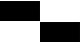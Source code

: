 SplineFontDB: 3.2
FontName: TestFontA
FullName: TestFontA
FamilyName: TestFontA
Weight: Regular
Copyright: Copyright (c) 2024, Kamil Jarosz
UComments: "2024-7-24: Created with FontForge (http://fontforge.org)"
Version: 001.000
ItalicAngle: 0
UnderlinePosition: -76
UnderlineWidth: 38
Ascent: 500
Descent: 500
InvalidEm: 0
LayerCount: 2
Layer: 0 0 "Back" 1
Layer: 1 0 "Fore" 0
XUID: [1021 253 198287149 6396829]
StyleMap: 0x0000
FSType: 0
OS2Version: 0
OS2_WeightWidthSlopeOnly: 0
OS2_UseTypoMetrics: 1
CreationTime: 1721856925
ModificationTime: 1747686353
PfmFamily: 17
TTFWeight: 400
TTFWidth: 5
LineGap: 100
VLineGap: 0
OS2TypoAscent: 0
OS2TypoAOffset: 1
OS2TypoDescent: 0
OS2TypoDOffset: 1
OS2TypoLinegap: 100
OS2WinAscent: 0
OS2WinAOffset: 1
OS2WinDescent: 0
OS2WinDOffset: 1
HheadAscent: 0
HheadAOffset: 1
HheadDescent: 0
HheadDOffset: 1
OS2Vendor: 'PfEd'
MarkAttachClasses: 1
DEI: 91125
Encoding: ISO8859-1
UnicodeInterp: none
NameList: AGL For New Fonts
DisplaySize: -48
AntiAlias: 1
FitToEm: 0
WinInfo: 0 30 10
BeginPrivate: 0
EndPrivate
BeginChars: 256 2

StartChar: a
Encoding: 97 97 0
Width: 1000
Flags: HW
LayerCount: 2
Fore
SplineSet
0 500 m 1
 1000 500 l 5
 1000 0 l 5
 0 0 l 1
 0 500 l 1
EndSplineSet
EndChar

StartChar: c
Encoding: 99 99 1
Width: 1000
Flags: HW
LayerCount: 2
Fore
SplineSet
0 0 m 5
 1000 0 l 5
 1000 -500 l 5
 0 -500 l 5
 0 0 l 5
EndSplineSet
EndChar
EndChars
EndSplineFont
